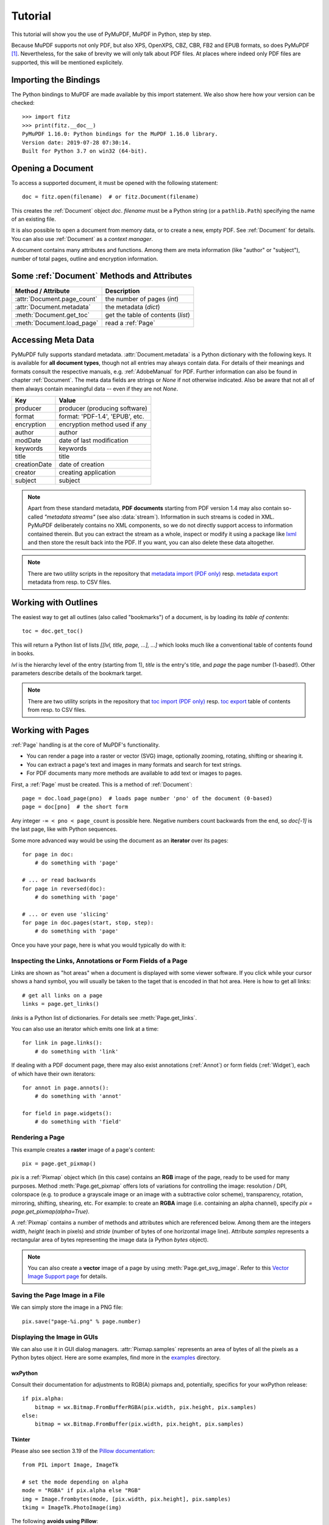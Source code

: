 .. _Tutorial:

=========
Tutorial
=========

.. highlight:: python

This tutorial will show you the use of PyMuPDF, MuPDF in Python, step by step.

Because MuPDF supports not only PDF, but also XPS, OpenXPS, CBZ, CBR, FB2 and EPUB formats, so does PyMuPDF [#f1]_. Nevertheless, for the sake of brevity we will only talk about PDF files. At places where indeed only PDF files are supported, this will be mentioned explicitely.

Importing the Bindings
==========================
The Python bindings to MuPDF are made available by this import statement. We also show here how your version can be checked::

    >>> import fitz
    >>> print(fitz.__doc__)
    PyMuPDF 1.16.0: Python bindings for the MuPDF 1.16.0 library.
    Version date: 2019-07-28 07:30:14.
    Built for Python 3.7 on win32 (64-bit).


Opening a Document
======================
To access a supported document, it must be opened with the following statement::

    doc = fitz.open(filename)  # or fitz.Document(filename)

This creates the :ref:`Document` object *doc*. *filename* must be a Python string (or a ``pathlib.Path``) specifying the name of an existing file.

It is also possible to open a document from memory data, or to create a new, empty PDF. See :ref:`Document` for details. You can also use :ref:`Document` as a *context manager*.

A document contains many attributes and functions. Among them are meta information (like "author" or "subject"), number of total pages, outline and encryption information.

Some :ref:`Document` Methods and Attributes
=============================================

=========================== ==========================================
**Method / Attribute**      **Description**
=========================== ==========================================
:attr:`Document.page_count`  the number of pages (*int*)
:attr:`Document.metadata`   the metadata (*dict*)
:meth:`Document.get_toc`    get the table of contents (*list*)
:meth:`Document.load_page`   read a :ref:`Page`
=========================== ==========================================

Accessing Meta Data
========================
PyMuPDF fully supports standard metadata. :attr:`Document.metadata` is a Python dictionary with the following keys. It is available for **all document types**, though not all entries may always contain data. For details of their meanings and formats consult the respective manuals, e.g. :ref:`AdobeManual` for PDF. Further information can also be found in chapter :ref:`Document`. The meta data fields are strings or *None* if not otherwise indicated. Also be aware that not all of them always contain meaningful data -- even if they are not *None*.

============== =================================
Key            Value
============== =================================
producer       producer (producing software)
format         format: 'PDF-1.4', 'EPUB', etc.
encryption     encryption method used if any
author         author
modDate        date of last modification
keywords       keywords
title          title
creationDate   date of creation
creator        creating application
subject        subject
============== =================================

.. note:: Apart from these standard metadata, **PDF documents** starting from PDF version 1.4 may also contain so-called *"metadata streams"* (see also :data:`stream`). Information in such streams is coded in XML. PyMuPDF deliberately contains no XML components, so we do not directly support access to information contained therein. But you can extract the stream as a whole, inspect or modify it using a package like `lxml`_ and then store the result back into the PDF. If you want, you can also delete these data altogether.

.. note:: There are two utility scripts in the repository that `metadata import (PDF only)`_ resp. `metadata export`_ metadata from resp. to CSV files.

Working with Outlines
=========================
The easiest way to get all outlines (also called "bookmarks") of a document, is by loading its *table of contents*::

    toc = doc.get_toc()

This will return a Python list of lists *[[lvl, title, page, ...], ...]* which looks much like a conventional table of contents found in books.

*lvl* is the hierarchy level of the entry (starting from 1), *title* is the entry's title, and *page* the page number (1-based!). Other parameters describe details of the bookmark target.

.. note:: There are two utility scripts in the repository that `toc import (PDF only)`_ resp. `toc export`_ table of contents from resp. to CSV files.

Working with Pages
======================
:ref:`Page` handling is at the core of MuPDF's functionality.

* You can render a page into a raster or vector (SVG) image, optionally zooming, rotating, shifting or shearing it.
* You can extract a page's text and images in many formats and search for text strings.
* For PDF documents many more methods are available to add text or images to pages.

First, a :ref:`Page` must be created. This is a method of :ref:`Document`::

    page = doc.load_page(pno)  # loads page number 'pno' of the document (0-based)
    page = doc[pno]  # the short form

Any integer ``-∞ < pno < page_count`` is possible here. Negative numbers count backwards from the end, so *doc[-1]* is the last page, like with Python sequences.

Some more advanced way would be using the document as an **iterator** over its pages::

    for page in doc:
        # do something with 'page'

    # ... or read backwards
    for page in reversed(doc):
        # do something with 'page'

    # ... or even use 'slicing'
    for page in doc.pages(start, stop, step):
        # do something with 'page'


Once you have your page, here is what you would typically do with it:

Inspecting the Links, Annotations or Form Fields of a Page
-----------------------------------------------------------
Links are shown as "hot areas" when a document is displayed with some viewer software. If you click while your cursor shows a hand symbol, you will usually be taken to the taget that is encoded in that hot area. Here is how to get all links::

    # get all links on a page
    links = page.get_links()

*links* is a Python list of dictionaries. For details see :meth:`Page.get_links`.

You can also use an iterator which emits one link at a time::

    for link in page.links():
        # do something with 'link'

If dealing with a PDF document page, there may also exist annotations (:ref:`Annot`) or form fields (:ref:`Widget`), each of which have their own iterators::

    for annot in page.annots():
        # do something with 'annot'

    for field in page.widgets():
        # do something with 'field'


Rendering a Page
-----------------------
This example creates a **raster** image of a page's content::

    pix = page.get_pixmap()

*pix* is a :ref:`Pixmap` object which (in this case) contains an **RGB** image of the page, ready to be used for many purposes. Method :meth:`Page.get_pixmap` offers lots of variations for controlling the image: resolution / DPI, colorspace (e.g. to produce a grayscale image or an image with a subtractive color scheme), transparency, rotation, mirroring, shifting, shearing, etc. For example: to create an **RGBA** image (i.e. containing an alpha channel), specify *pix = page.get_pixmap(alpha=True)*.

A :ref:`Pixmap` contains a number of methods and attributes which are referenced below. Among them are the integers *width*, *height* (each in pixels) and *stride* (number of bytes of one horizontal image line). Attribute *samples* represents a rectangular area of bytes representing the image data (a Python *bytes* object).

.. note:: You can also create a **vector** image of a page by using :meth:`Page.get_svg_image`. Refer to this `Vector Image Support page`_ for details.

Saving the Page Image in a File
-----------------------------------
We can simply store the image in a PNG file::

    pix.save("page-%i.png" % page.number)

Displaying the Image in GUIs
-------------------------------------------
We can also use it in GUI dialog managers. :attr:`Pixmap.samples` represents an area of bytes of all the pixels as a Python bytes object. Here are some examples, find more in the `examples`_ directory.

wxPython
~~~~~~~~~~~~~
Consult their documentation for adjustments to RGB(A) pixmaps and, potentially, specifics for your wxPython release::

    if pix.alpha:
        bitmap = wx.Bitmap.FromBufferRGBA(pix.width, pix.height, pix.samples)
    else:
        bitmap = wx.Bitmap.FromBuffer(pix.width, pix.height, pix.samples)

Tkinter
~~~~~~~~~~
Please also see section 3.19 of the `Pillow documentation`_::

    from PIL import Image, ImageTk

    # set the mode depending on alpha
    mode = "RGBA" if pix.alpha else "RGB"
    img = Image.frombytes(mode, [pix.width, pix.height], pix.samples)
    tkimg = ImageTk.PhotoImage(img)

The following **avoids using Pillow**::

    # remove alpha if present
    pix1 = fitz.Pixmap(pix, 0) if pix.alpha else pix  # PPM does not support transparency
    imgdata = pix1.tobytes("ppm")  # extremely fast!
    tkimg = tkinter.PhotoImage(data = imgdata)

If you are looking for a complete Tkinter script paging through **any supported** document, `here it is!`_. It can also zoom into pages, and it runs under Python 2 or 3. It requires the extremely handy `PySimpleGUI`_ pure Python package.

PyQt4, PyQt5, PySide
~~~~~~~~~~~~~~~~~~~~~
Please also see section 3.16 of the `Pillow documentation`_::

    from PIL import Image, ImageQt

    # set the mode depending on alpha
    mode = "RGBA" if pix.alpha else "RGB"
    img = Image.frombytes(mode, [pix.width, pix.height], pix.samples)
    qtimg = ImageQt.ImageQt(img)

Again, you also can get along **without using Pillow.** Qt's `QImage` luckily supports native Python pointers, so the following is the recommended way to create Qt images::

    from PyQt5.QtGui import QImage

    # set the correct QImage format depending on alpha
    fmt = QImage.Format_RGBA8888 if pix.alpha else QImage.Format_RGB888
    qtimg = QImage(pix.samples_ptr, pix.width, pix.height, fmt)


Extracting Text and Images
---------------------------
We can also extract all text, images and other information of a page in many different forms, and levels of detail::

    text = page.get_text(opt)

Use one of the following strings for *opt* to obtain different formats [#f2]_:

* **"text"**: (default) plain text with line breaks. No formatting, no text position details, no images.

* **"blocks"**: generate a list of text blocks (= paragraphs).

* **"words"**: generate a list of words (strings not containing spaces).

* **"html"**: creates a full visual version of the page including any images. This can be displayed with your internet browser.

* **"dict"** / **"json"**: same information level as HTML, but provided as a Python dictionary or resp. JSON string. See :meth:`TextPage.extractDICT` for details of its structure.

* **"rawdict"** / **"rawjson"**: a super-set of **"dict"** / **"json"**. It additionally provides character detail information like XML. See :meth:`TextPage.extractRAWDICT` for details of its structure.

* **"xhtml"**: text information level as the TEXT version but includes images. Can also be displayed by internet browsers.

* **"xml"**: contains no images, but full position and font information down to each single text character. Use an XML module to interpret.

To give you an idea about the output of these alternatives, we did text example extracts. See :ref:`Appendix2`.

Searching for Text
-------------------
You can find out, exactly where on a page a certain text string appears::

    areas = page.search_for("mupdf")

This delivers a list of rectangles (see :ref:`Rect`), each of which surrounds one occurrence of the string "mupdf" (case insensitive). You could use this information to e.g. highlight those areas (PDF only) or create a cross reference of the document.

Please also do have a look at chapter :ref:`cooperation` and at demo programs `demo.py`_ and `demo-lowlevel.py`_. Among other things they contain details on how the :ref:`TextPage`, :ref:`Device` and :ref:`DisplayList` classes can be used for a more direct control, e.g. when performance considerations suggest it.



.. _WorkingWithStories:

Working with Stories
======================

The :ref:`Story` class is a new feature of PyMuPDF version 1.21.0. It represents support for MuPDF's **"story"** interface.

The following is a quote from the book `"MuPDF Explored"`_ by Robin Watts from `Artifex`_:

-----

*Stories provide a way to easily layout styled content for use with devices, such as those offered by Document Writers (...). The concept of a story comes from desktop publishing, which in turn (...) gets it from newspapers. If you consider a traditional newspaper layout, it will consist of various news articles (stories) that are laid out into multiple columns, possibly across multiple pages.*

*Accordingly, MuPDF uses a story to represent a flow of text with styling information. The user of the story can then supply a sequence of rectangles into which the story will be laid out, and the positioned text can then be drawn to an output device. This keeps the concept of the text itself (the story) to be separated from the areas into which the text should be flowed (the layout).*

-----

.. note:: A Story works somewhat similar to an internet browser: It faithfully parses and renders HTML hypertext and also optional stylesheets (CSS). But its **output is a PDF** -- not web pages.


When creating a :ref:`Story`, the input from up to three different information sources is taken into account. All these items are optional.

1. HTML source code, provided as a Python string, from which a so-called **Document Object Model (DOM)** is created. As usual, this string may be read from a file, be stored in a Python variable of the script, **or** be programmatically created by the script itself via an API (:ref:`Xml`).

2. CSS (Cascaded Style Sheet) source code, provided as a Python string. CSS can be used to provide styling information (text font size, color, etc.) like it would happen for web pages. Obviously, this string may also be read from a file.

3. An :ref:`Archive` **must be used** whenever the DOM references images, or uses text fonts except the standard :ref:`Base-14-Fonts`, CJK fonts and the NOTO fonts generated into the PyMuPDF binary.


The :ref:`API<Xml>` allows creating DOMs completely from scratch, including desired styling information. It can also be used to modify or extend **provided** HTML: text can be deleted or replaced, or its styling can be changed. Text -- for example extracted from databases -- can also be added and fill template-like HTML documents.

After the story DOM is considered complete, it can be used to create a PDF document. This happens via the new :ref:`DocumentWriter` class. During the output page creation, the programmer will provide a number of rectangles where the story should place its content.

The story in turn will return completion codes indicating whether or not more content is waiting to be written. Which part of the content will land in which rectangle or on which page is automatically determined by the story itself -- it cannot be influenced other than by providing the rectangles.

Please see the :ref:`Stories recipes<RecipesStories>` for a number of typical use cases.


PDF Maintenance
==================
PDFs are the only document type that can be **modified** using PyMuPDF. Other file types are read-only.

However, you can convert **any document** (including images) to a PDF and then apply all PyMuPDF features to the conversion result. Find out more here :meth:`Document.convert_to_pdf`, and also look at the demo script `pdf-converter.py`_ which can convert any supported document to PDF.

:meth:`Document.save()` always stores a PDF in its current (potentially modified) state on disk.

You normally can choose whether to save to a new file, or just append your modifications to the existing one ("incremental save"), which often is very much faster.

The following describes ways how you can manipulate PDF documents. This description is by no means complete: much more can be found in the following chapters.

Modifying, Creating, Re-arranging and Deleting Pages
-------------------------------------------------------
There are several ways to manipulate the so-called **page tree** (a structure describing all the pages) of a PDF:

:meth:`Document.delete_page` and :meth:`Document.delete_pages` delete pages.

:meth:`Document.copy_page`, :meth:`Document.fullcopy_page` and :meth:`Document.move_page` copy or move a page to other locations within the same document.

:meth:`Document.select` shrinks a PDF down to selected pages. Parameter is a sequence [#f3]_ of the page numbers that you want to keep. These integers must all be in range *0 <= i < page_count*. When executed, all pages **missing** in this list will be deleted. Remaining pages will occur **in the sequence and as many times (!) as you specify them**.

So you can easily create new PDFs with

* the first or last 10 pages,
* only the odd or only the even pages (for doing double-sided printing),
* pages that **do** or **don't** contain a given text,
* reverse the page sequence, ...

... whatever you can think of.

The saved new document will contain links, annotations and bookmarks that are still valid (i.a.w. either pointing to a selected page or to some external resource).

:meth:`Document.insert_page` and :meth:`Document.new_page` insert new pages.

Pages themselves can moreover be modified by a range of methods (e.g. page rotation, annotation and link maintenance, text and image insertion).

Joining and Splitting PDF Documents
------------------------------------

Method :meth:`Document.insert_pdf` copies pages **between different** PDF documents. Here is a simple **joiner** example (*doc1* and *doc2* being openend PDFs)::

    # append complete doc2 to the end of doc1
    doc1.insert_pdf(doc2)

Here is a snippet that **splits** *doc1*. It creates a new document of its first and its last 10 pages::

    doc2 = fitz.open()                 # new empty PDF
    doc2.insert_pdf(doc1, to_page = 9)  # first 10 pages
    doc2.insert_pdf(doc1, from_page = len(doc1) - 10) # last 10 pages
    doc2.save("first-and-last-10.pdf")

More can be found in the :ref:`Document` chapter. Also have a look at `PDFjoiner.py`_.

Embedding Data
---------------

PDFs can be used as containers for abitrary data (executables, other PDFs, text or binary files, etc.) much like ZIP archives.

PyMuPDF fully supports this feature via :ref:`Document` *embfile_** methods and attributes. For some detail read :ref:`Appendix 3`, consult the Wiki on `dealing with embedding files`_, or the example scripts `embedded-copy.py <https://github.com/pymupdf/PyMuPDF-Utilities/tree/master/examples/embedded-copy.py>`_, `embedded-export.py <https://github.com/pymupdf/PyMuPDF-Utilities/tree/master/examples/embedded-export.py>`_, `embedded-import.py <https://github.com/pymupdf/PyMuPDF-Utilities/tree/master/examples/embedded-import.py>`_, and `embedded-list.py <https://github.com/pymupdf/PyMuPDF-Utilities/tree/master/examples/embedded-list.py>`_.


Saving
-------

As mentioned above, :meth:`Document.save` will **always** save the document in its current state.

You can write changes back to the **original PDF** by specifying option *incremental=True*. This process is (usually) **extremely fast**, since changes are **appended to the original file** without completely rewriting it.

:meth:`Document.save` options correspond to options of MuPDF's command line utility *mutool clean*, see the following table.

=================== =========== ==================================================
**Save Option**     **mutool**  **Effect**
=================== =========== ==================================================
garbage=1           g           garbage collect unused objects
garbage=2           gg          in addition to 1, compact :data:`xref` tables
garbage=3           ggg         in addition to 2, merge duplicate objects
garbage=4           gggg        in addition to 3, merge duplicate stream content
clean=True          cs          clean and sanitize content streams
deflate=True        z           deflate uncompressed streams
deflate_images=True i           deflate image streams
deflate_fonts=True  f           deflate fontfile streams
ascii=True          a           convert binary data to ASCII format
linear=True         l           create a linearized version
expand=True         d           decompress all streams
=================== =========== ==================================================

.. note:: For an explanation of terms like *object, stream, xref* consult the :ref:`Glossary` chapter.

For example, *mutool clean -ggggz file.pdf* yields excellent compression results. It corresponds to *doc.save(filename, garbage=4, deflate=True)*.

Closing
=========
It is often desirable to "close" a document to relinquish control of the underlying file to the OS, while your program continues.

This can be achieved by the :meth:`Document.close` method. Apart from closing the underlying file, buffer areas associated with the document will be freed.

Further Reading
================
Also have a look at PyMuPDF's `Wiki`_ pages. Especially those named in the sidebar under title **"Recipes"** cover over 15 topics written in "How-To" style.

This document also contains a :ref:`FAQ`. This chapter has close connection to the aforementioned recipes, and it will be extended with more content over time.


-----


.. rubric:: Footnotes

.. [#f1] PyMuPDF lets you also open several image file types just like normal documents. See section :ref:`ImageFiles` in chapter :ref:`Pixmap` for more comments.

.. [#f2] :meth:`Page.get_text` is a convenience wrapper for several methods of another PyMuPDF class, :ref:`TextPage`. The names of these methods correspond to the argument string passed to :meth:`Page.get_text` \:  *Page.get_text("dict")* is equivalent to *TextPage.extractDICT()* \.

.. [#f3] "Sequences" are Python objects conforming to the sequence protocol. These objects implement a method named *__getitem__()*. Best known examples are Python tuples and lists. But *array.array*, *numpy.array* and PyMuPDF's "geometry" objects (:ref:`Algebra`) are sequences, too. Refer to :ref:`SequenceTypes` for details.




.. External links:


.. _lxml: https://pypi.org/project/lxml/
.. _metadata import (PDF only): https://github.com/pymupdf/PyMuPDF-Utilities/tree/master/examples/csv2meta.py
.. _metadata export: https://github.com/pymupdf/PyMuPDF-Utilities/tree/master/examples/meta2csv.py
.. _toc import (PDF only): https://github.com/pymupdf/PyMuPDF-Utilities/tree/master/examples/csv2toc.py
.. _toc export: https://github.com/pymupdf/PyMuPDF-Utilities/tree/master/examples/toc2csv.py
.. _Vector Image Support page: https://github.com/pymupdf/PyMuPDF/wiki/Vector-Image-Support
.. _examples: https://github.com/pymupdf/PyMuPDF/tree/master/examples
.. _Pillow documentation: https://Pillow.readthedocs.io
.. _here it is!: https://github.com/pymupdf/PyMuPDF-Utilities/blob/master/examples/doc-browser.py
.. _PySimpleGUI: https://pypi.org/project/PySimpleGUI/
.. _demo.py: https://github.com/pymupdf/PyMuPDF-Utilities/tree/master/demo/demo.py
.. _demo-lowlevel.py: https://github.com/pymupdf/PyMuPDF-Utilities/tree/master/demo/demo-lowlevel.py
.. _"MuPDF Explored": https://mupdf.com/docs/mupdf-explored.html
.. _Artifex: https://www.artifex.com
.. _pdf-converter.py: https://github.com/pymupdf/PyMuPDF-Utilities/tree/master/demo/pdf-converter.py
.. _PDFjoiner.py: https://github.com/pymupdf/PyMuPDF-Utilities/tree/master/examples/PDFjoiner.py
.. _dealing with embedding files: https://github.com/pymupdf/PyMuPDF/wiki/Dealing-with-Embedded-Files
.. _embedded-copy.py: https://github.com/pymupdf/PyMuPDF-Utilities/tree/master/examples/embedded-copy.py
.. _embedded-export.py: https://github.com/pymupdf/PyMuPDF-Utilities/tree/master/examples/embedded-export.py
.. _embedded-import.py: https://github.com/pymupdf/PyMuPDF-Utilities/tree/master/examples/embedded-import.py
.. _embedded-list.py: https://github.com/pymupdf/PyMuPDF-Utilities/tree/master/examples/embedded-list.py
.. _Wiki: https://github.com/pymupdf/PyMuPDF/wiki


